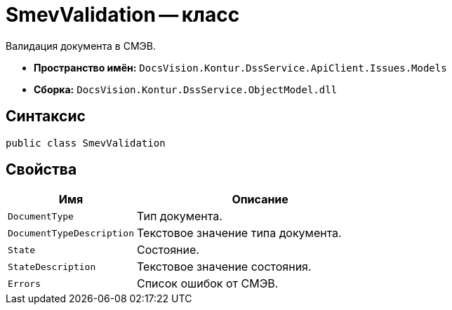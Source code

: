 = SmevValidation -- класс

Валидация документа в СМЭВ.

* *Пространство имён:* `DocsVision.Kontur.DssService.ApiClient.Issues.Models`
* *Сборка:* `DocsVision.Kontur.DssService.ObjectModel.dll`

== Синтаксис

[source,csharp]
----
public class SmevValidation
----

== Свойства

[cols="34,66",options="header"]
|===
|Имя |Описание

|`DocumentType`
|Тип документа.

|`DocumentTypeDescription`
|Текстовое значение типа документа.

|`State`
|Состояние.

|`StateDescription`
|Текстовое значение состояния.

|`Errors`
|Список ошибок от СМЭВ.

|===
